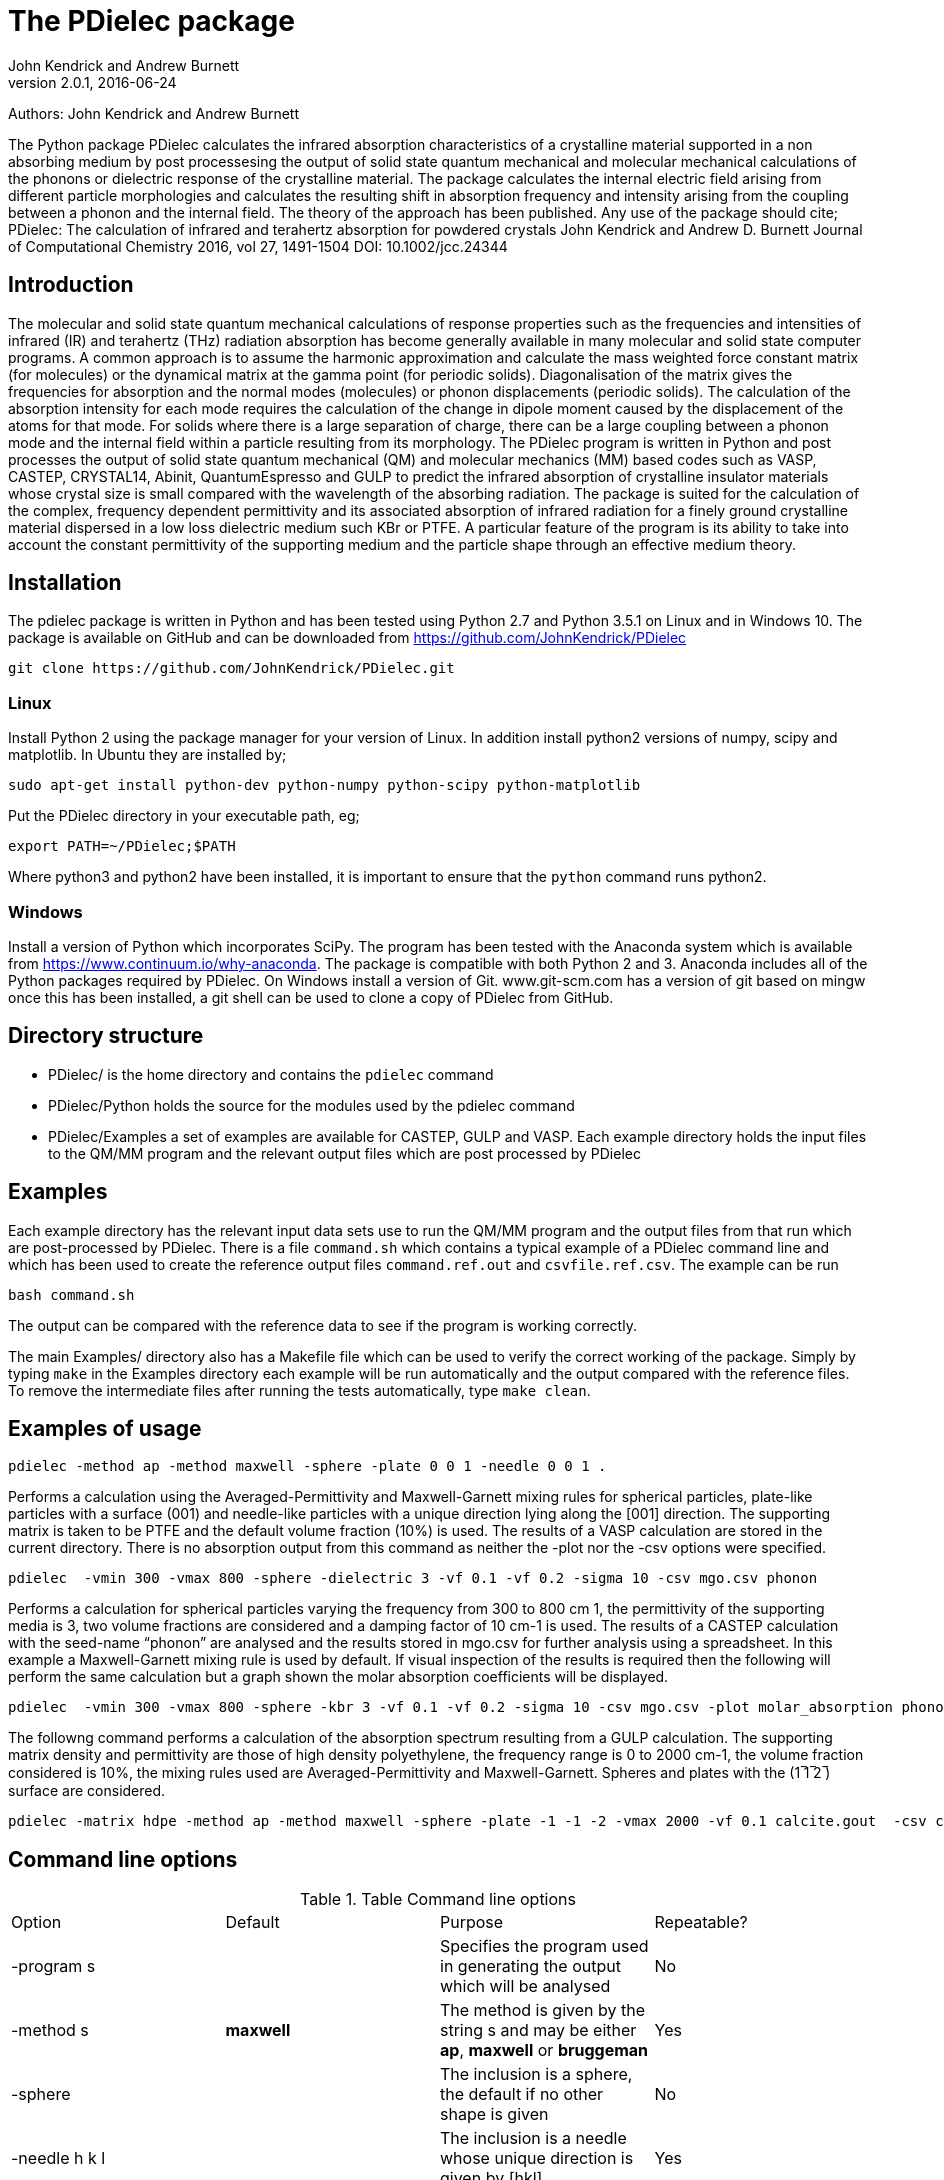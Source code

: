 :description: A description of PDielec package
:keywords: PDielec, CASTEP, VASP, Gulp, Crystal, Abinit, QuantumEspresso, Infrared, Terahertz, spectroscopy
= The PDielec package
John Kendrick and Andrew Burnett
v2.0.1, 2016-06-24

Authors: John Kendrick and Andrew Burnett

The Python package PDielec calculates the infrared absorption characteristics of a crystalline material supported in a non absorbing medium by post processesing the output of solid state quantum mechanical and molecular mechanical calculations of the phonons or dielectric response of the crystalline material.
The package calculates the internal electric field arising from different particle morphologies and calculates the resulting shift in absorption frequency and intensity arising from the coupling between a phonon and the internal field.  The theory of the approach has been published.  Any use of the package should cite;
PDielec: The calculation of infrared and terahertz absorption for powdered crystals
John Kendrick and Andrew D. Burnett
Journal of Computational Chemistry 2016, vol 27, 1491-1504
DOI: 10.1002/jcc.24344

== Introduction
The molecular and solid state quantum mechanical calculations of response properties such as the frequencies and intensities of infrared (IR) and terahertz (THz) radiation absorption has become generally available in many molecular and solid state computer programs.  A common approach is to assume the harmonic approximation and calculate the mass weighted force constant matrix (for molecules) or the dynamical matrix at the gamma point (for periodic solids).  Diagonalisation of the matrix gives the frequencies for absorption and the normal modes (molecules) or phonon displacements (periodic solids).  
The calculation of the absorption intensity for each mode requires the calculation of the change in dipole moment caused by the displacement of the atoms for that mode.  For solids where there is a large separation of charge, there can be a large coupling between a phonon mode and the internal field within a particle resulting from its morphology.  The PDielec program is written in Python and post processes the output of solid state quantum mechanical (QM) and molecular mechanics (MM) based codes such as VASP, CASTEP, CRYSTAL14, Abinit, QuantumEspresso and GULP to predict the infrared absorption of crystalline insulator materials whose crystal size is small compared with the wavelength of the absorbing radiation. 
The package is suited for the calculation of the complex, frequency dependent permittivity and its associated absorption of infrared radiation for a finely ground crystalline material dispersed in a low loss dielectric medium such KBr or PTFE.  A particular feature of the program is its ability to take into account the constant permittivity of the supporting medium and the particle shape through an effective medium theory.  

== Installation
The pdielec package is written in Python and has been tested using Python 2.7 and Python 3.5.1 on Linux and in Windows 10.
The package is available on GitHub and can be downloaded from https://github.com/JohnKendrick/PDielec

 git clone https://github.com/JohnKendrick/PDielec.git

=== Linux
Install Python 2 using the package manager for your version of Linux.  In addition install python2 versions of numpy, scipy and matplotlib.  In Ubuntu they are installed by;

 sudo apt-get install python-dev python-numpy python-scipy python-matplotlib

Put the PDielec directory in your executable path, eg;

 export PATH=~/PDielec;$PATH

Where python3 and python2 have been installed, it is important to ensure that the `python` command runs python2.

=== Windows
Install a version of Python which incorporates SciPy.  The program has been tested with the Anaconda system which is available from https://www.continuum.io/why-anaconda.  The package is compatible with both Python 2 and 3.
Anaconda includes all of the Python packages required by PDielec.  
On Windows install a version of Git.  www.git-scm.com has a version of git based on mingw once this has been installed, a git shell can be used to clone a copy of PDielec from GitHub.

== Directory structure

* PDielec/ is the home directory and contains the `pdielec` command
* PDielec/Python holds the source for the modules used by the pdielec command
* PDielec/Examples a set of examples are available for CASTEP, GULP and VASP.  Each example directory holds the input files to the QM/MM program and the relevant output files which are post processed by PDielec

== Examples
Each example directory has the relevant input data sets use to run the QM/MM program and the output files from that run which are post-processed by PDielec.  There is a file `command.sh` which contains a typical example of a PDielec command line and which has been used to create the reference output files `command.ref.out` and `csvfile.ref.csv`.  The example can be run

 bash command.sh

The output can be compared with the reference data to see if the program is working correctly.

The main Examples/ directory also has a  Makefile file which can be used to verify the correct working of the package.  Simply by typing `make` in the Examples directory each example will be run automatically and the output compared with the reference files.  To remove the intermediate files after running the tests automatically, type `make clean`.

== Examples of usage

 pdielec -method ap -method maxwell -sphere -plate 0 0 1 -needle 0 0 1 .

Performs a calculation using the Averaged-Permittivity and Maxwell-Garnett mixing rules for spherical particles,  plate-like particles with a surface (001) and needle-like particles with a unique direction lying along the [001] direction.  The supporting matrix is taken to be PTFE and the default volume fraction (10%) is used.  The results of a VASP calculation are stored in the current directory. 
There is no absorption output from this command as neither the -plot nor the -csv options were specified.

 pdielec  -vmin 300 -vmax 800 -sphere -dielectric 3 -vf 0.1 -vf 0.2 -sigma 10 -csv mgo.csv phonon

Performs a calculation for spherical particles varying the frequency from 300 to 800 cm 1,  the permittivity of the supporting media is 3, two volume fractions are considered and a damping factor of 10 cm-1 is used.  The results of a CASTEP calculation with the seed-name “phonon” are analysed and the results stored in mgo.csv for further analysis using a spreadsheet.  In this example a Maxwell-Garnett mixing rule is used by default.
If visual inspection of the results is required then the following
will perform the same calculation but a graph shown the molar absorption coefficients will be displayed.

 pdielec  -vmin 300 -vmax 800 -sphere -kbr 3 -vf 0.1 -vf 0.2 -sigma 10 -csv mgo.csv -plot molar_absorption phonon

The followng command performs a calculation of the absorption spectrum resulting from a GULP calculation.  The supporting matrix density and permittivity are those of high density polyethylene, the frequency range is 0 to 2000 cm-1, the volume fraction considered is 10%, the mixing rules used are Averaged-Permittivity and Maxwell-Garnett.  Spheres and plates with the (1 ̅1 ̅2 ̅) surface are considered.

 pdielec -matrix hdpe -method ap -method maxwell -sphere -plate -1 -1 -2 -vmax 2000 -vf 0.1 calcite.gout  -csv calcite.csv

== Command line options

.Table Command line options
|===

| Option | Default | Purpose | Repeatable? 

| -program s |  | Specifies the program used in generating the output which will be analysed| No 
| -method s | *maxwell* | The method is given by the string s and may be either *ap*, *maxwell* or *bruggeman*| Yes 
| -sphere | | The inclusion is a sphere, the default if no other shape is given | No
| -needle h k l | | The inclusion is a needle whose unique direction is given by [hkl] | Yes 
| -plate h k l | | The inclusion is a plate whose surface is defined by (hkl) | Yes
| -ellipse h k l z | | The inclusion is an ellipsoid whose unique direction is given by [hkl] and the eccentricity is given by z | Yes
| -vf z | 0.1 | z specifies the volume fraction | Yes
| -mf z | 0.0 | z specifies the mass fraction | Yes
| -matrix s | *ptfe* | The supporting matrix is defined by the string s.  Options are *ptfe*, *kbr*, *nujol*, *air*, *vacuum*, *ldpe*, *mdpe*, *hdpe* | Yes
| -density z | 2.2 | z defines the density of the supporting matrix | No
| -dielectric z | 2.0 | z defines the dielectric of the supporting matrix | No
| -sigma z | 5.0 | z specifies the damping factor (or width) of the Lorentzian in cm-1 | No
| -mode_sigma k z | | The kth mode is assigned a width of z cm-1 | Yes
| -LO h k l  | | The longitudinal optic frequencies are calculated for (hkl) | Yes
| -LO_cart x y z  | | The longitudinal optic frequencies are calculated for the cartesian direction x, y, z  | Yes
| -vmin z | 0.0 | The starting wavenumber for the frequency range | No
| -vm z | 300.0 | The final wavenumber for the frequency range | No
| -i z | 0.2 | The increment wavenumber used to cover the frequency range | No
| -plot s | | A plot is requested the string s can be *absorption*, *molar_absorption*, *real*, or *imaginary* | Yes
| -csv s | | Output is sent to a comma delimited file specified by the string s | No
| -csv_ext s | | Output is sent to 3 comma delimited files specified by the string s_frequencies.csv s_spectrum.csv and s_command.csv | No
| -print | | Additional output is printed regarding the QM/MM program | No
| -ignore k | | Ignore the k'th mode.  Any mode less than 5 cm-1 is ignored automatically | Yes
| -mode k | | Only using the kth mode in the calculation | Yes
| -optical z1 z2 z3 | | z1, z2 and z3 are the diagonal elements of the optical permittivity tensor | No
| -optical_tensor z1 z2 ..z9 | | z1, z2 .. Z9 define the full optical permittivity tensor | No
| -eckart | | The translational modes will be projected from the hessian | No
| -neutral | | The Born charge matrices will be modified to make the system overall charge neutral | No
| -hessian s | | If the string "s" is "crystal" symmetrisation of the hessian will be performed using the Crystal14 convention.  Otherwise if the string is "symm" the default method will be used| No
| -threshold z1 z2 | | The modes which are included in the absorption calculation are chosen to have intensities above z1 and have frequencies greater than z2| No
|===

The supporting matrix is often selected from a small range of materials which have little or no absorption in the frequency range of interest.  The properties of the materials known to the program are summarised in the table below.

.Table Physical properties of matrix materials
|===
| Name    | Density | Permittivity | Description
| ptfe    | 2.2     | 2.0          | Polytetrafluoroethylene
| air     | 0.0     | 1.0          | Air
| vacuum  | 0.0     | 1.0          | Vacuum
| kbr     | 2.75    | 2.25         | Potassium bromide
| nujol   | 0.838   | 2.155        | Nujol
| hdpe    | 0.955   | 2.25         | High density polyethylene
| mdpe    | 0.933   | 2.25         | Medium density polyethylene
| ldpe    | 0.925   | 2.25         | Low density polyethylene
|===
